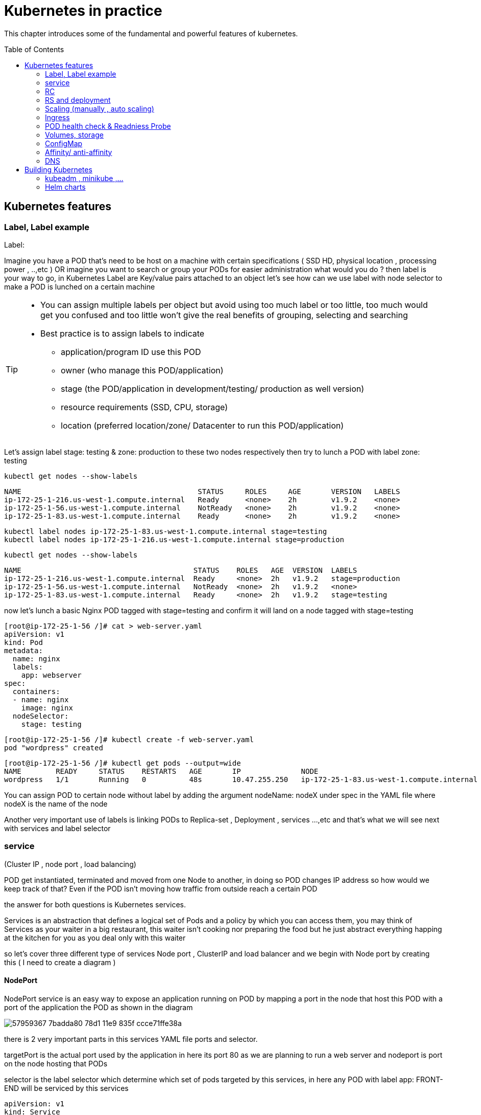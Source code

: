 = Kubernetes in practice
// vim:set ft=asciidoc syntax=ON tw=80:
:toc:
:toc-placement: preamble
:source-highlighter: pygments
:source-highlighter: coderay
:source-highlighter: prettify
:highlightjs-theme: googlecode
:coderay-linenums-mode: table
:coderay-linenums-mode: inline

This chapter introduces some of the fundamental and powerful features of
kubernetes.

== Kubernetes features 
=== Label, Label example 

Label:

Imagine you have a POD that’s need to be host on a machine with certain
specifications ( SSD HD, physical location , processing power , ..,etc ) 
OR imagine you want to search or group your PODs for easier administration 
what would you do ?
then label is your way to go, in Kubernetes Label are Key/value pairs attached to an object  
let’s see how can we use label with node selector to make a POD is lunched on a certain machine 

[TIP]
====
* You can assign multiple labels per object but avoid using too much label or
  too little, too much would get you confused and too little won’t give the real
  benefits of grouping, selecting and searching 
* Best practice is to assign labels to indicate
    - application/program ID use this POD
    - owner (who manage this POD/application)
    - stage (the POD/application in development/testing/ production as well version)
    - resource requirements (SSD, CPU, storage)
    - location (preferred location/zone/ Datacenter to run this POD/application) 
====

Let’s assign label stage: testing & zone: production to these two nodes
respectively then try to lunch a POD with label zone: testing 
 
    kubectl get nodes --show-labels

    NAME                                         STATUS     ROLES     AGE       VERSION   LABELS
    ip-172-25-1-216.us-west-1.compute.internal   Ready      <none>    2h        v1.9.2    <none>
    ip-172-25-1-56.us-west-1.compute.internal    NotReady   <none>    2h        v1.9.2    <none>
    ip-172-25-1-83.us-west-1.compute.internal    Ready      <none>    2h        v1.9.2    <none>


    kubectl label nodes ip-172-25-1-83.us-west-1.compute.internal stage=testing
    kubectl label nodes ip-172-25-1-216.us-west-1.compute.internal stage=production

    kubectl get nodes --show-labels

    NAME                                        STATUS    ROLES   AGE  VERSION  LABELS
    ip-172-25-1-216.us-west-1.compute.internal  Ready     <none>  2h   v1.9.2   stage=production
    ip-172-25-1-56.us-west-1.compute.internal   NotReady  <none>  2h   v1.9.2   <none>
    ip-172-25-1-83.us-west-1.compute.internal   Ready     <none>  2h   v1.9.2   stage=testing

now let’s lunch a basic Nginx POD tagged with stage=testing and confirm it
will land on a node tagged with stage=testing

    [root@ip-172-25-1-56 /]# cat > web-server.yaml
    apiVersion: v1
    kind: Pod
    metadata:
      name: nginx
      labels:
        app: webserver
    spec:
      containers:
      - name: nginx
        image: nginx
      nodeSelector:
        stage: testing

    [root@ip-172-25-1-56 /]# kubectl create -f web-server.yaml
    pod "wordpress" created

    [root@ip-172-25-1-56 /]# kubectl get pods --output=wide
    NAME        READY     STATUS    RESTARTS   AGE       IP              NODE
    wordpress   1/1       Running   0          48s       10.47.255.250   ip-172-25-1-83.us-west-1.compute.internal


[Tip]
====
You can assign POD to certain node without label by adding the argument
nodeName: nodeX under spec in the YAML file where nodeX is the name of the node  

Another very important use of labels is linking PODs to Replica-set ,
Deployment , services …,etc  and that’s what we will see next with services and
label selector 

====

=== service

(Cluster IP , node port , load balancing) 

POD get instantiated, terminated and moved from one Node to another, in doing
so POD changes IP address so how would we keep track of that?  Even if the POD
isn’t moving how traffic from outside reach a certain POD 

the answer for both questions is Kubernetes services.  

Services is an abstraction that defines a logical set of Pods and a policy by
which you can access them, you may think of Services as your waiter in a big
restaurant, this waiter isn’t cooking nor preparing the food but he just
abstract everything happing at the kitchen for you as you deal only with this
waiter 

so let’s cover three different type of services Node port , ClusterIP and load
balancer and we begin with Node port by creating this  ( I need to create a
diagram ) 

==== NodePort 

NodePort service is an easy way to expose an application running on POD by
mapping a port in the node that host this POD with a port of the application
the POD as shown in the diagram 
 
image::https://user-images.githubusercontent.com/2038044/57959367-7badda80-78d1-11e9-835f-ccce71ffe38a.png[]

there is 2 very important parts in this services YAML file ports and selector.

targetPort is the actual port used by the application in here its port 80 as we
are planning to run a web server and nodeport is port on the node hosting that
PODs 

selector is the label selector which determine which set of pods targeted by
this services, in here any POD with label app: FRONT-END will be serviced by
this services

    apiVersion: v1
    kind: Service
    metadata:
      name: web-app
    spec:
      selector:
        app: webserver
      type: NodePort
      ports:
      - targetPort: 80
        port: 80
        nodePort: 32001

[TIP]
====
* Kubernetes by default allocate node port from (3000-32767) range it could be
  change using the flag --service-node-port-range
* The default service type is ClusterIP 
* Be aware with the change of the Node ip address as it could effect your services 
====

now let’s expose the pod we created before with services shown after putting in
web-app.yaml file

    [root@ip-172-25-1-56 /]# kubectl create -f web-app.yaml
    service "web-app" created

    [root@ip-172-25-1-56 /]# kubectl describe services web-app
    Name:                     web-app
    Namespace:                default
    Labels:                   <none>
    Annotations:              <none>
    Selector:                 app=webserver
    Type:                     NodePort
    IP:                       10.98.21.191
    Port:                     <unset>  80/TCP
    TargetPort:               80/TCP
    NodePort:                 <unset>  32001/TCP
    Endpoints:                10.47.255.250:80
    Session Affinity:         None
    External Traffic Policy:  Cluster
    Events:                   <none>

Now we can test that by just send CURL -i to sent http request using the CLI 

    [root@computeee centos]# curl -i 10.98.21.191:80
    HTTP/1.1 200 OK
    Server: nginx/1.15.12
    Date: Tue, 14 May 2019 18:33:07 GMT
    Content-Type: text/html
    Content-Length: 612
    Last-Modified: Tue, 16 Apr 2019 13:08:19 GMT
    Connection: keep-alive
    ETag: "5cb5d3c3-264"
    Accept-Ranges: bytes

    <!DOCTYPE html>
    <html>
    <head>
    <title>Welcome to nginx!</title>
    <style>
        body {
            width: 35em;
            margin: 0 auto;
            font-family: Tahoma, Verdana, Arial, sans-serif;
        }
    </style>
    </head>
    <body>
    <h1>Welcome to nginx!</h1>
    <p>If you see this page, the nginx web server is successfully installed and
    working. Further configuration is required.</p>

    <p>For online documentation and support please refer to
    <a href="http://nginx.org/">nginx.org</a>.<br/>
    Commercial support is available at
    <a href="http://nginx.com/">nginx.com</a>.</p>

    <p><em>Thank you for using nginx.</em></p>
    </body>
    </html>


=== RC

you have learned how to launch a pod that representing your containers from its
yaml file in chapter 2. one question will rise in your mind: what if I need 5
exactly the same pods (each runs a apache container) to make sure the web
service appears more robust? shall I change the name in yaml file then repeat the
same commands to create 5 more pods? or maybe with a shell script? kubernetes
already has the objects to address this exact demand and the right answer is RC -
replication controller.

> A ReplicationController ensures that a specified number of pod replicas are
> running at any one time. In other words, a ReplicationController makes sure
> that a pod or a homogeneous set of pods is always up and available.

let's look at how it works with an example. first create a yaml file for a RC
object named `myweb`.

    #myweb-rc.yaml
    apiVersion: v1
    kind: ReplicationController
    metadata:
      name: myweb
    spec:
      replicas: 5
      selector:
        app: myweb
      template:
        metadata:
          labels:
            app: myweb
        spec:
          containers:
          - name: myweb
            image: kubeguide/tomcat-app:v1
            ports:
            - containerPort: 8080

again, `kind` indicates the object type that this yaml file is to define, here
it is a RC instead of a pod. in `metadata` it is showing the RC's `name` as
`myweb`.  in `spec` is the detail specification of this RC object. `replicas` 5
indicates a same pod will be cloned 4 times to make sure the total number of
pods created by the RC is always 5. `template` gives information about
the containers that will run in the pod, same as what you saw in a `pod` yaml
file.

now use this yaml file to create the RC object:

    kubectl create -f myweb-rc.yaml
    replicationcontroller "myweb" created

    $ kubectl get rc
    NAME            DESIRED   CURRENT   READY   AGE
    myweb           5         5         5       3m29s

eventually you will see 5 pods launched:

////
    $ kubectl get pod
    NAME          READY     STATUS              RESTARTS   AGE
    myweb-5ggv6   1/1       Running             0          9s
    myweb-5ww92   1/1       Running             0          50s
    myweb-lbj89   0/1       ContainerCreating   0          9s
    myweb-m6nrx   0/1       ContainerCreating   0          9s
    myweb-q5gv4   1/1       Running             0          50s
////

    $ kubectl get pod
    NAME          READY     STATUS    RESTARTS   AGE
    myweb-5ggv6   1/1       Running   0          21m
    myweb-5ww92   1/1       Running   0          22m
    myweb-lbj89   1/1       Running   0          21m
    myweb-m6nrx   1/1       Running   0          21m
    myweb-q5gv4   1/1       Running   0          22m

with `replicas` parameter specified in RC object yaml file, the kubernetes
replication controller, running as part of `kube-controller-manager` process in
the `master node`, will keep monitoring the number of running pods spawned by
the RC, and automatically launch new ones should any of them runs into failures. 

you can test this out by deleting one of the pod:

    $ kubectl delete pod myweb-5ggv6
    pod "myweb-5ggv6" deleted
    $ kubectl get pod
    NAME          READY     STATUS        RESTARTS   AGE
    myweb-5ggv6   0/1       Terminating   0          22m        #<---
    myweb-5v9w6   1/1       Running       0          2s
    myweb-5ww92   1/1       Running       0          23m
    myweb-lbj89   1/1       Running       0          22m
    myweb-m6nrx   1/1       Running       0          22m
    myweb-q5gv4   1/1       Running       0          23m

    $ kubectl get pod
    NAME          READY     STATUS        RESTARTS   AGE
    myweb-5v9w6   1/1       Running       0          5s
    myweb-5ww92   1/1       Running       0          23m
    myweb-lbj89   1/1       Running       0          22m
    myweb-m6nrx   1/1       Running       0          22m
    myweb-q5gv4   1/1       Running       0          23m

there are other benefits with RC. actually since this abstraction is so popular
and heavily used in practice that, two very similar new objects have been
designed with more powerful features introduced. The original RC object and its
abstraction has been split into 2 new objects named `RS(ReplicaSet)` and
`deployment`.  roughly, you can call them "next generation of RC". let's stop
exploring more RC features for now and move our focus to these 2 objects.

=== RS and deployment

`ReplicaSet`, or `RS` object, is pretty much the same thing as a `RC` object,
with just one major exception - the looks of `selector`.

    $ cat myweb-rs.yaml
    apiVersion: extensions/v1beta1
    kind: ReplicaSet
    metadata:
      name: myweb
    spec:
      replicas: 1
      selector:
        matchLabels:                                    #<---
          app: myweb                                    #<---
        matchExpressions:                               #<---
          - {key: app, operator: In, values: [myweb]}   #<---
      template:
        metadata:
          labels:
            app: myweb
        spec:
          containers:
          - name: myweb
            image: kubeguide/tomcat-app:v1
            ports:
            - containerPort: 8080
            env:
            - name: MYSQL_SERVICE_HOST
              value: 'mysql'
            - name: MYSQL_SERVICE_PORT
              value: '3306'
            - name: MYSQL_ROOT_PASSWORD
              value: "123456"

RC uses "Equality-based" selector while RS uses "set-based". function-wise the
two forms of selector do the same job - to "select" the pod with a matching
"label".

      #RS:
      selector:
        matchLabels:                                 
          app: myweb                                 
        matchExpressions:                            
          - {key: app, operator: In, values: [myweb]}

      #RC:
      selector:
        app: myweb

    $ kubectl create -f myweb-rs.yaml
    replicaset.extensions/myweb created

    $ kubectl get pod
    NAME                         READY   STATUS    RESTARTS   AGE
    myweb-lkwvt                  1/1     Running   0          8s

a RS is created and it launchs a pod, just same as what a RC would do.
if you compare the `kubectl describe` on the 2 objects:

    $ kubectl describe rs myweb                                        
    ......
    Selector:     app=myweb,app in (myweb)                             
    ......
      Type    Reason            Age   From                   Message   
      ----    ------            ----  ----                   -------   
      Normal  SuccessfulCreate  15s   replicaset-controller  Created pod: myweb-kt9zx

    $ kubectl describe rc myweb
    ......
    Selector:     app=myweb
    ......
      Type    Reason            Age   From                    Message
      ----    ------            ----  ----                    -------
      Normal  SuccessfulCreate  19s   replication-controller  Created pod: myweb-tbbhc

as you see, most part of the output are the same, with only exception of
selector format. you can also sale the RS same way as you do with RC:

    $ kubectl scale rs myweb --replicas=5
    replicaset.extensions/myweb scaled

    $ kubectl get pod
    NAME                         READY   STATUS    RESTARTS   AGE
    myweb-4jvvx                  1/1     Running   0          3m30s
    myweb-722pf                  1/1     Running   0          3m30s
    myweb-8z8f8                  1/1     Running   0          3m30s
    myweb-lkwvt                  1/1     Running   0          4m28s
    myweb-ww9tn                  1/1     Running   0          3m30s

now you may start to wonder why kubernetes has two different objects to do the
almost same job. as mentioned earlier the features of RC has been extended
through the 2 new objects. we've seen `RS` has done the same job of `RC` just
with a different selector format, now we'll check out the other new object
`deployment` and explore the features coming from it. simply changing `kind`
attribute from `ReplicaSet` to `deployment` we get the yaml file of a deployment
object:

    $ cat myweb-deployment.yaml
    apiVersion: extensions/v1beta1
    kind: Deployment    #<---
    metadata:
      name: myweb
    ...(everything else remains the same as replicaset)...

    $ kubectl create -f myweb-deployment.yaml
    deployment.extensions/myweb created

    $ kubectl get all | grep myweb
    deployment.apps/myweb            1    1        1  1    21s
    replicaset.apps/myweb-c586fd645  1    1        1  21s
    pod/myweb-c586fd645-b2ft8        1/1  Running  0  21s

the deployment is a relatively higher level of abstraction than RC and RS.
deployment does not create a pod directly, the `describe` command reveals this:

    $ kubectl describe deployments myweb
    Name:                   myweb
    Namespace:              default
    CreationTimestamp:      Sat, 25 May 2019 16:00:26 -0400
    Labels:                 app=myweb
    Annotations:            deployment.kubernetes.io/revision: 1
    Selector:               app=myweb,app in (myweb)
    Replicas:               1 desired | 1 updated | 1 total | 1 available | 0 unavailable
    StrategyType:           RollingUpdate
    MinReadySeconds:        0
    RollingUpdateStrategy:  1 max unavailable, 1 max surge
    Pod Template:
      Labels:  app=myweb
      Containers:
       myweb:
        Image:      kubeguide/tomcat-app:v1
        Port:       8080/TCP
        Host Port:  0/TCP
        Environment:
          MYSQL_SERVICE_HOST:   mysql
          MYSQL_SERVICE_PORT:   3306
          MYSQL_ROOT_PASSWORD:  123456
        Mounts:                 <none>
      Volumes:                  <none>
    Conditions:
      Type           Status  Reason
      ----           ------  ------
      Available      True    MinimumReplicasAvailable
    OldReplicaSets:  <none>
    NewReplicaSet:   myweb-c586fd645 (1/1 replicas created)     #<---
    Events:          <none>

what happens is when you create a Deployment, a replica set is created
underneath. The pods defined in a Deployment object are created and supervised
by the Deployment's replicaset. RC on the other hand, works with pod directly.
the workflows differences are shown in this diagram:

                             |=> pod
                             |
    RC =============>========|=> pod
                             |
                             |=> pod

                             |=> pod
                             |
    deployment =====> RS ====|=> pod
                             |
                             |=> pod

You might still be wondering why you need RS as one more layer sitting in
between deployment and pod, after all with RC's magic it seems sufficient to
keep a set of pods running.

the reason is about another important usage scenario in pratice: pod update.
"rolling update" feature is one of the "more powerful feature" coming with
deployment object. this is how it works:

when you update the pod with new software, the `deployment` object introduces a
new RS that will start the pod update process. the idea is NOT to "login" to the
existing pod and do the image update in there, instead, the new RC just creates
a new pod equiped with the new software release in it. once this new pod is up
and running, the original RS will be "scaled down" by one, making the total
number of running pod remaining unchanged. new RS will continue to scale up by
one and original RS scales down the same number of pod. this process repeats
until number of pods created by new RS reaches the original replica number
defined in the deployment, and that is the time when all of the original RS's
pods are terminated. this process is depicted in this diagram:

                             |=> pod
                 |==> RS ====|=> pod
                 |   (v1)    |=> pod
                 |
                 |           |=> pod
                 |           |
    deployment ==|==> RS ====|=> pod
                 |   (v2)    |
                 |           |=> pod
                 |
                 |           |=> pod
                 |==> RS ====|=> pod
                     (v3)    |=> pod

now coming back to the question in your mind. This whole process of creating a
new RS, scaling up the new RS and scaling down the old one simultaneously, is
fully automated and taken care of by the deployment object. it is `deployment`
who is `deploying` and driving `ReplicaSet` object, which, in this sense working
as merely a backend of it. this is why `deployment` is considered a higher layer
object in kubernetes, also the reason why it is officially recommended to never
use `ReplicaSet` along without `deployment`. in contrast, RC alone, without this
additional higher layer abstraction, is not able to coordinate this process.

deployment also has the ability to "record" the whole process, so in case
needed, you can display the update history after the update job is done:

    $ kubectl describe deployment/nginx-deployment
    Name:                   nginx-deployment
    ......
    NewReplicaSet:   nginx-deployment-6fdbb596db (3/3 replicas created)
    Events:
      Type    Reason             Age   From                   Message
      ----    ------             ----  ----                   -------
      Normal  ScalingReplicaSet  28m   deployment-controller  Scaled up replica set nginx-deployment-67594d6bf6 to 3    #<------
      Normal  ScalingReplicaSet  24m   deployment-controller  Scaled up replica set nginx-deployment-6fdbb596db to 1    #<------
      Normal  ScalingReplicaSet  23m   deployment-controller  Scaled down replica set nginx-deployment-67594d6bf6 to 2  #<------
      Normal  ScalingReplicaSet  23m   deployment-controller  Scaled up replica set nginx-deployment-6fdbb596db to 2    #<------
      Normal  ScalingReplicaSet  23m   deployment-controller  Scaled down replica set nginx-deployment-67594d6bf6 to 1  #<------
      Normal  ScalingReplicaSet  23m   deployment-controller  Scaled up replica set nginx-deployment-6fdbb596db to 3    #<------
      Normal  ScalingReplicaSet  23m   deployment-controller  Scaled down replica set nginx-deployment-67594d6bf6 to 0  #<------

similarly, you can also pause/resume the update process to verify the changes
before proceeding:

    $ kubectl rollout pause deployment/nginx-deployment
    $ kubectl rollout resume deployment/nginx-deployment

you can even "undo" the update when things are going wrong during the
maintenance window

    $ kubectl rollout undo deployment/nginx-deployment

    $ kubectl describe deployment/nginx-deployment
    Name:                   nginx-deployment
    ......
    NewReplicaSet:   nginx-deployment-6fdbb596db (3/3 replicas created)
    NewReplicaSet:   nginx-deployment-67594d6bf6 (3/3 replicas created)
    Events:
      Type    Reason              Age              From                   Message
      ----    ------              ----             ----                   -------
      Normal  DeploymentRollback  8m               deployment-controller  Rolled back deployment "nginx-deployment" to revision 1       #<------
      Normal  ScalingReplicaSet   8m               deployment-controller  Scaled up replica set nginx-deployment-67594d6bf6 to 1        #<------
      Normal  ScalingReplicaSet   8m               deployment-controller  Scaled down replica set nginx-deployment-6fdbb596db to 2      #<------
      Normal  ScalingReplicaSet   8m               deployment-controller  Scaled up replica set nginx-deployment-67594d6bf6 to 2        #<------
      Normal  ScalingReplicaSet   8m (x2 over 1h)  deployment-controller  Scaled up replica set nginx-deployment-67594d6bf6 to 3        #<------
      Normal  ScalingReplicaSet   8m               deployment-controller  Scaled down replica set nginx-deployment-6fdbb596db to 1      #<------
      Normal  ScalingReplicaSet   8m               deployment-controller  Scaled down replica set nginx-deployment-6fdbb596db to 0      #<------

This is pretty much similar as the junos's `rollback` magic command that you
probably use everyday when you need to quickly revert the changes you make to
your router. Typically you do this when something is broken in your router
deployment. comparing with how much work it takes to prepare for the software
upgrade during maintenance window in the old days, this is going to be a killing
feature to have!

//image::https://user-images.githubusercontent.com/2038044/58375577-1f2b6a80-7f24-11e9-84d7-24dc2c40db32.png[]

=== Scaling (manually , auto scaling) 

=== Ingress 


=== POD health check & Readniess Probe  

=== Volumes, storage 

=== ConfigMap 
=== Affinity/ anti-affinity  
=== DNS

== Building Kubernetes 

=== kubeadm , minikube ,…
=== Helm charts  

